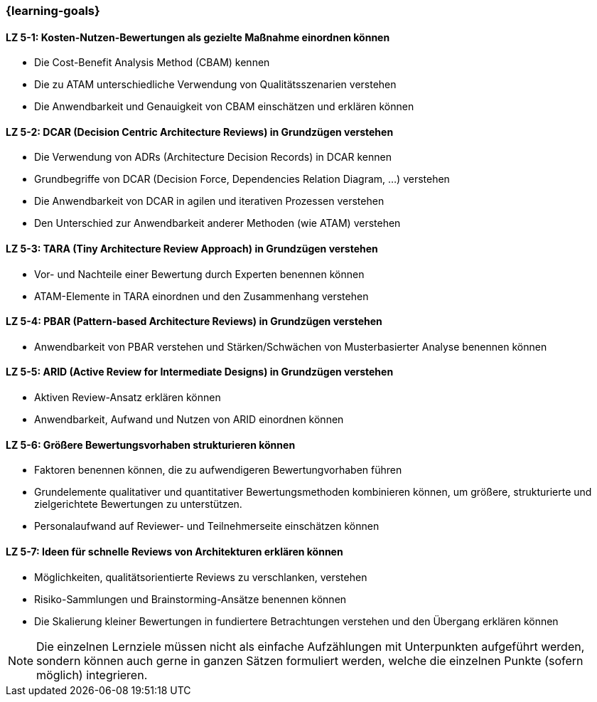 === {learning-goals}

// tag::DE[]
[[LZ-5-1]]
==== LZ 5-1: Kosten-Nutzen-Bewertungen als gezielte Maßnahme einordnen können

* Die Cost-Benefit Analysis Method (CBAM) kennen
* Die zu ATAM unterschiedliche Verwendung von Qualitätsszenarien verstehen
* Die Anwendbarkeit und Genauigkeit von CBAM einschätzen und erklären können

[[LZ-5-2]]
==== LZ 5-2: DCAR (Decision Centric Architecture Reviews) in Grundzügen verstehen
 
* Die Verwendung von ADRs (Architecture Decision Records) in DCAR kennen
* Grundbegriffe von DCAR (Decision Force, Dependencies Relation Diagram, …) verstehen
* Die Anwendbarkeit von DCAR in agilen und iterativen Prozessen verstehen
* Den Unterschied zur Anwendbarkeit anderer Methoden (wie ATAM) verstehen

[[LZ-5-3]]
==== LZ 5-3: TARA (Tiny Architecture Review Approach) in Grundzügen verstehen
  
* Vor- und Nachteile einer Bewertung durch Experten benennen können
* ATAM-Elemente in TARA einordnen und den Zusammenhang verstehen

[[LZ-5-4]]
==== LZ 5-4: PBAR (Pattern-based Architecture Reviews) in Grundzügen verstehen
  
* Anwendbarkeit von PBAR verstehen und Stärken/Schwächen von Musterbasierter Analyse benennen können

[[LZ-5-5]]
==== LZ 5-5: ARID (Active Review for Intermediate Designs) in Grundzügen verstehen
  
* Aktiven Review-Ansatz erklären können
* Anwendbarkeit, Aufwand und Nutzen von ARID einordnen können 

[[LZ-5-6]]
==== LZ 5-6: Größere Bewertungsvorhaben strukturieren können

* Faktoren benennen können, die zu aufwendigeren Bewertungvorhaben führen
* Grundelemente qualitativer und quantitativer Bewertungsmethoden kombinieren können, um größere, strukturierte und zielgerichtete Bewertungen zu unterstützen.
* Personalaufwand auf Reviewer- und Teilnehmerseite einschätzen können

[[LZ-5-7]]
==== LZ 5-7: Ideen für schnelle Reviews von Architekturen erklären können

* Möglichkeiten, qualitätsorientierte Reviews zu verschlanken, verstehen
* Risiko-Sammlungen und Brainstorming-Ansätze benennen können
* Die Skalierung kleiner Bewertungen in fundiertere Betrachtungen verstehen und den Übergang erklären können

// end::DE[]

// tag::EN[]

// end::EN[]

// tag::REMARK[]
[NOTE]
====
Die einzelnen Lernziele müssen nicht als einfache Aufzählungen mit Unterpunkten aufgeführt werden, sondern können auch gerne in ganzen Sätzen formuliert werden, welche die einzelnen Punkte (sofern möglich) integrieren.
====
// end::REMARK[]
